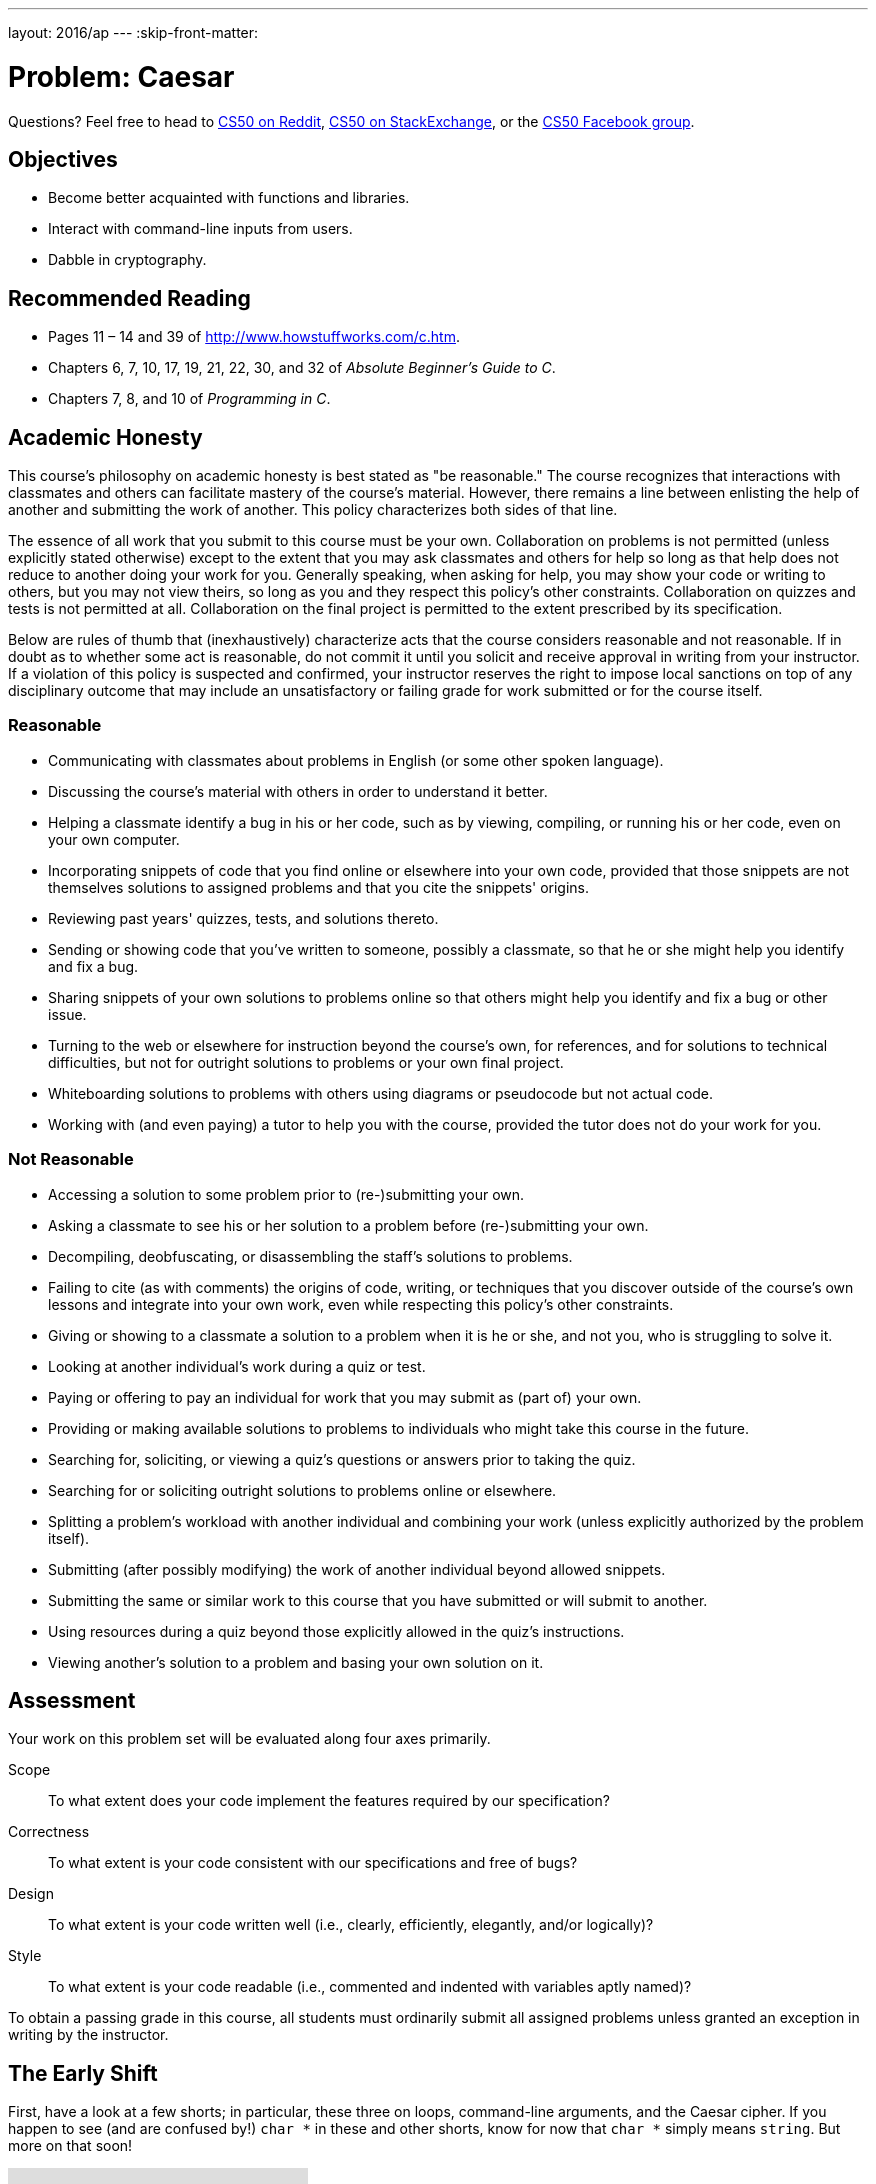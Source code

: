 ---
layout: 2016/ap
---
:skip-front-matter:

= Problem: Caesar

Questions? Feel free to head to https://www.reddit.com/r/cs50[CS50 on Reddit], http://cs50.stackexchange.com[CS50 on StackExchange], or the https://www.facebook.com/groups/cs50[CS50 Facebook group].

==  Objectives

* Become better acquainted with functions and libraries.
* Interact with command-line inputs from users.
* Dabble in cryptography.

== Recommended Reading

* Pages 11 – 14 and 39 of http://www.howstuffworks.com/c.htm.
* Chapters 6, 7, 10, 17, 19, 21, 22, 30, and 32 of _Absolute Beginner's Guide to C_.
* Chapters 7, 8, and 10 of _Programming in C_.

== Academic Honesty

This course's philosophy on academic honesty is best stated as "be reasonable." The course recognizes that interactions with classmates and others can facilitate mastery of the course's material. However, there remains a line between enlisting the help of another and submitting the work of another. This policy characterizes both sides of that line.

The essence of all work that you submit to this course must be your own. Collaboration on problems is not permitted (unless explicitly stated otherwise) except to the extent that you may ask classmates and others for help so long as that help does not reduce to another doing your work for you. Generally speaking, when asking for help, you may show your code or writing to others, but you may not view theirs, so long as you and they respect this policy's other constraints. Collaboration on quizzes and tests is not permitted at all. Collaboration on the final project is permitted to the extent prescribed by its specification.

Below are rules of thumb that (inexhaustively) characterize acts that the course considers reasonable and not reasonable. If in doubt as to whether some act is reasonable, do not commit it until you solicit and receive approval in writing from your instructor. If a violation of this policy is suspected and confirmed, your instructor reserves the right to impose local sanctions on top of any disciplinary outcome that may include an unsatisfactory or failing grade for work submitted or for the course itself.

=== Reasonable

* Communicating with classmates about problems in English (or some other spoken language).
* Discussing the course's material with others in order to understand it better.
* Helping a classmate identify a bug in his or her code, such as by viewing, compiling, or running his or her code, even on your own computer.
* Incorporating snippets of code that you find online or elsewhere into your own code, provided that those snippets are not themselves solutions to assigned problems and that you cite the snippets' origins.
* Reviewing past years' quizzes, tests, and solutions thereto.
* Sending or showing code that you've written to someone, possibly a classmate, so that he or she might help you identify and fix a bug.
* Sharing snippets of your own solutions to problems online so that others might help you identify and fix a bug or other issue.
* Turning to the web or elsewhere for instruction beyond the course's own, for references, and for solutions to technical difficulties, but not for outright solutions to problems or your own final project.
* Whiteboarding solutions to problems with others using diagrams or pseudocode but not actual code.
* Working with (and even paying) a tutor to help you with the course, provided the tutor does not do your work for you.

=== Not Reasonable

* Accessing a solution to some problem prior to (re-)submitting your own.
* Asking a classmate to see his or her solution to a problem before (re-)submitting your own.
* Decompiling, deobfuscating, or disassembling the staff's solutions to problems.
* Failing to cite (as with comments) the origins of code, writing, or techniques that you discover outside of the course's own lessons and integrate into your own work, even while respecting this policy's other constraints.
* Giving or showing to a classmate a solution to a problem when it is he or she, and not you, who is struggling to solve it.
* Looking at another individual's work during a quiz or test.
* Paying or offering to pay an individual for work that you may submit as (part of) your own.
* Providing or making available solutions to problems to individuals who might take this course in the future.
* Searching for, soliciting, or viewing a quiz's questions or answers prior to taking the quiz.
* Searching for or soliciting outright solutions to problems online or elsewhere.
* Splitting a problem's workload with another individual and combining your work (unless explicitly authorized by the problem itself).
* Submitting (after possibly modifying) the work of another individual beyond allowed snippets.
* Submitting the same or similar work to this course that you have submitted or will submit to another.
* Using resources during a quiz beyond those explicitly allowed in the quiz's instructions.
* Viewing another's solution to a problem and basing your own solution on it.

== Assessment

Your work on this problem set will be evaluated along four axes primarily.

Scope::
 To what extent does your code implement the features required by our specification?
Correctness::
 To what extent is your code consistent with our specifications and free of bugs?
Design::
 To what extent is your code written well (i.e., clearly, efficiently, elegantly, and/or logically)?
Style::
 To what extent is your code readable (i.e., commented and indented with variables aptly named)?

To obtain a passing grade in this course, all students must ordinarily submit all assigned problems unless granted an exception in writing by the instructor.

== The Early Shift

First, have a look at a few shorts; in particular, these three on loops, command-line arguments, and the Caesar cipher. If you happen to see (and are confused by!) `char *` in these and other shorts, know for now that `char *` simply means `string`. But more on that soon!

video::HHmiHx7GGLE[youtube]

video::X8PmYwnbLKM[youtube]

video::36xNpbosfTY[youtube]

Be sure you're reasonably comfortable answering the below questions before moving too far!

* How does a while loop differ from a do-while loop?  When is the latter particularly useful?
* Why is Caesar's cipher not very secure?
* What's a function?
* Why bother writing functions when you can just copy and paste code as needed?

Log into your CS50 IDE workspace and execute

[source,bash]
----
update50
----

within a terminal window to make sure your workspace is up-to-date. If you somehow closed your terminal window (and can't find it!), make sure that *Console* is checked under the *View* menu, then click the green, circled plus (+) in CS50 IDE's bottom half, then select *New Terminal*. If you need a hand, do just ask via the channels noted at the top of this specification.

Now execute

[source,bash]
----
cd ~/workspace/chapter2
----

to move yourself into (i.e., open) that directory. Your prompt should now resemble the below.

[source,bash]
----
~/workspace/chapter2 $
----

If so, you're ready to go!

== Hail, Caesar!

Recall from David DiCiurcio's short that Caesar's cipher encrypts (i.e., scrambles in a reversible way) messages by "rotating" each letter by _k_ positions, wrapping around from `Z` to `A` as neededfootnote:[See http://en.wikipedia.org/wiki/Caesar_cipher]. In other words, if _p_ is some plaintext (i.e., an unencrypted message), _p~i~_ is the _i^th^_ character in _p_, and _k_ is a secret key (i.e., a non-negative integer), then each letter, _c~i~_, in the ciphertext, _c_, is computed as:

_c~i~_ = (_p~i~_ + _k_) % 26

This formula perhaps makes the cipher seem more complicated than it is, but it's really just a nice way of expressing the algorithm precisely and concisely. And computer scientists love precision and, er, concision.footnote:[And, er, parallelism.]

For example, suppose that the secret key, _k_, is 13 and that the plaintext, _p_, is "Be sure to drink your Ovaltine!"  Let's encrypt that _p_ with that _k_ in order to get the ciphertext, _c_, by rotating each of the letters in _p_ by 13 places, whereby:

[source,text]
----
Be sure to drink your Ovaltine!
----

becomes:

[source,text]
----
Or fher gb qevax lbhe Binygvar!
----

We've deliberately printed the above in a monospaced font so that all of the letters line up nicely. Notice how `O` (the first letter in the ciphertext) is 13 letters away from `B` (the first letter in the plaintext). Similarly is `r` (the second letter in the ciphertext) 13 letters away from `e` (the second letter in the plaintext). Meanwhile, `f` (the third letter in the ciphertext) is 13 letters away from `s` (the third letter in the plaintext), though we had to wrap around from `z` to `a` to get there. And so on. Not the most secure cipher, to be sure, but fun to implement!

Incidentally, a Caesar cipher with a key of 13 is generally called ROT13 (cf. http://en.wikipedia.org/wiki/ROT13). In the real world, though, it's probably best to use ROT26, http://www.urbandictionary.com/define.php?term=ROT26[which is believed to be twice as secure].

Anyhow, your next goal is to write, in `caesar.c`, a program that encrypts messages using Caesar's cipher. Your program must accept a single command-line argument: a non-negative integer. Let's call it _k_ for the sake of discussion. If your program is executed without any command-line arguments or with more than one command-line argument, your program should yell at the user and return a value of `1` (which tends to signify an error) immediately as via the statement below:

[source,c]
----
return 1;
----

Otherwise, your program must proceed to prompt the user for a string of plaintext and then output that text with each alphabetical character "rotated" by _k_ positions; non-alphabetical characters should be outputted unchanged. After outputting this ciphertext, your program should exit, with `main` returning `0`, as via the statement below:

[source,c]
----
return 0;
----

If you don't explicitly return an `int` from within `main`, `0` is actually returned for you automatically. (Indeed, per its "return type," `main` does need to return an `int`. But more on that another time.) Now that you're returning `1` explicitly to signify errors, it's best to return `0` (by convention) explicitly to signify success. Whereas `0` generally represents success, any non-`0` `int` generally represents an error. That way, you can represent (gasp) upwards of four billion errors (since an `int` is generally 32 bits)!

Anyhow, even though there exist only 26 letters in the English alphabet, you may not assume that _k_ will be less than or equal to 26; your program should work for all non-negative integral values of _k_ less than 2^31^ - 26. (In other words, you don't need to worry if your program eventually breaks if the user chooses a value for _k_ that's too big or almost too big to fit in an `int`. Now, even if _k_ is greater than 26, alphabetical characters in your program's input should remain alphabetical characters in your program's output. For instance, if _k_ is 27, `A` should not become `[` even though `[` is 27 positions away from `A` in ASCII; `A` should become `B`, since 27 modulo 26 is 1, as a computer scientists might say. In other words, values like _k_ = 1 and _k_ = 27 are effectively equivalent.

Your program must preserve case: capitalized letters, though rotated, must remain capitalized letters; lowercase letters, though rotated, must remain lowercase letters.

Where to begin?  Well, this program needs to accept a command-line argument, _k_, so this time you'll want to declare `main` with:

[source,c]
----
int main(int argc, string argv[])
----

Recall that `argv` is an "array" of ++string++s. You can think of an array as row of gym lockers, inside each of which is some value (and maybe some socks). In this case, inside each such locker is a `string`. To open (i.e., "index into") the first locker, you use syntax like `argv[0]`, since arrays are "zero-indexed."  To open the next locker, you use syntax like `argv[1]`. And so on. Of course, if there are `n` lockers, you'd better stop opening lockers once you get to `argv[n - 1]`, since `argv[n]` doesn't exist!  (That or it belongs to someone else, in which case you still shouldn't open it.)

And so you can access _k_ with code like

[source,c]
----
string k = argv[1];
----

assuming it's actually there!  Recall that `argc` is an `int` that equals the number of strings that are in `argv`, so you'd best check the value of argc before opening a locker that might not exist!  Ideally, `argc` will be `2`. Why?  Well, recall that inside of `argv[0]`, by default, is a program's own name. So `argc` will always be at least `1`. But for this program you want the user to provide a command-line argument, `k`, in which case `argc` should be `2`. Of course, if the user provides more than one command-line argument at the prompt, `argc` could be greater than `2`, in which case it's time for some yelling.

Now, just because the user types an integer at the prompt, that doesn't mean their input will be automatically stored in an `int`. Au contraire, it will be stored as a `string` that just so happens to look like an `int`!  And so you'll need to convert that `string` to an actual `int`. As luck would have it, a function, https://reference.cs50.net/stdlib.h/atoi[`atoi`], exists for exactly that purposes. Here's how you might use it:

[source,c]
----
int k = atoi(argv[1]);
----

Notice, this time, we've declared `k` as an actual `int` so that you can actually do some arithmetic with it. Ah, much better. Incidentally, you can assume that the user will only type integers at the prompt. You don't have to worry about them typing, say, `foo`, just to be difficult (even though the staff's solution does catch such); `atoi` will just return `0` in such cases.

Because `atoi` is declared in `stdlib.h`, you'll want to `#include` that header file atop your own code. (Technically, your code will compile without it there, since we already `#include` it in `cs50.h`. But best not to trust another library to `#include` header files you know you need.)

Okay, so once you've got `k` stored as an `int`, you'll need to ask the user for some plaintext. Odds are CS50's own `get_string` can help you with that.

Once you have both `k` and some plaintext, it's time to encrypt the latter with the former. Recall that you can iterate over the characters in a string, printing each one at a time, with code like the below:

[source,c]
----
for (int i = 0, n = strlen(p); i < n; i++)
{
    printf("%c", p[i]);
}
----

In other words, just as `argv` is an array of ++string++s, so is a `string` an array of ++char++s. And so you can use square brackets to access individual characters in ++string++s just as you can individual ++string++s in `argv`. Neat, eh?  Of course, printing each of the characters in a string one at a time isn't exactly cryptography. Well, maybe technically if _k_ is 0. But the above should help you help Caesar implement his cipher!  For Caesar!

Incidentally, you'll need to `#include` yet another header file in order to use https://reference.cs50.net/string.h/strlen[`strlen`].

And Zamyla has some tips for you as well:

video::ergRKv3DglI[youtube]

So that we can automate some tests of your code, your program must behave per the below. Assumed that the underlined text is what some user has typed.

[source,subs=quotes]
----
~/workspace/chapter2 $ [underline]#./caesar 13#
[underline]#Be sure to drink your Ovaltine!#
Or fher gb qevax lbhe Binygvar!
----

Besides `atoi`, you might find some handy functions documented at https://reference.cs50.net/ under *ctype.h* and *stdlib.h*. For instance, `isdigit` sounds interesting. And, with regard to wrapping around from `Z` to `A` (or `z` to `a`), don't forget about `%`, C's modulo operator. You might also want to check out http://asciitable.com/, which reveals the ASCII codes for more than just alphabetical characters, just in case you find yourself printing some characters accidentally.

If you'd like to check the correctness of your program with `check50`, you may execute the below.

[source,bash]
----
check50 1617.chapter2.caesar caesar.c
----

And if you'd like to play with the staff's own implementation of `caesar`, you may execute the below.

[source,bash]
----
~cs50/chapter2/caesar
----

BTW, `uggc://jjj.lbhghor.pbz/jngpu?i=bUt5FWLEUN0`.

This was Caesar.
